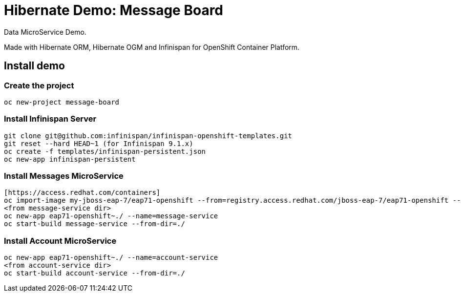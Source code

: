 # Hibernate Demo: Message Board
Data MicroService Demo.

Made with Hibernate ORM, Hibernate OGM and Infinispan for OpenShift Container Platform. 

## Install demo

### Create the project
----
oc new-project message-board
----

### Install Infinispan Server
----
git clone git@github.com:infinispan/infinispan-openshift-templates.git
git reset --hard HEAD~1 (for Infinispan 9.1.x)
oc create -f templates/infinispan-persistent.json
oc new-app infinispan-persistent
----

### Install Messages MicroService
----
[https://access.redhat.com/containers]
oc import-image my-jboss-eap-7/eap71-openshift --from=registry.access.redhat.com/jboss-eap-7/eap71-openshift --confirm
<from message-service dir>
oc new-app eap71-openshift~./ --name=message-service
oc start-build message-service --from-dir=./
----

### Install Account MicroService
----
oc new-app eap71-openshift~./ --name=account-service
<from account-service dir>
oc start-build account-service --from-dir=./
----